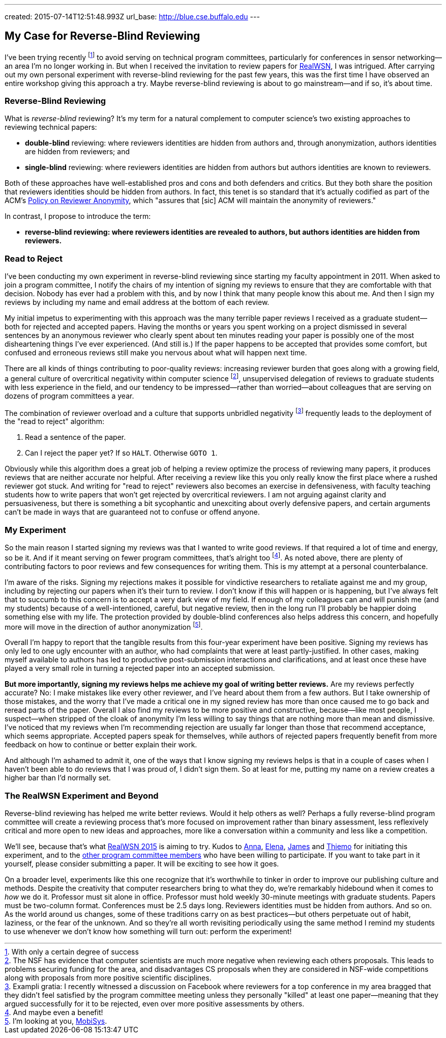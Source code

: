 ---
created: 2015-07-14T12:51:48.993Z
url_base: http://blue.cse.buffalo.edu
---

== My Case for Reverse-Blind Reviewing

[.snippet]
--
[.lead]
I've been trying recently footnote:[With only a certain degree of success] to
avoid serving on technical program committees, particularly for conferences
in sensor networking--an area I'm no longer working in. But when I received
the invitation to review papers for
https://sites.google.com/site/realwsn2015/[RealWSN], I was intrigued. After
carrying out my own personal experiment with reverse-blind reviewing for the
past few years, this was the first time I have observed an entire workshop
giving this approach a try. [.readmore]#Maybe reverse-blind reviewing is
about to go mainstream--and if so, it's about time.#
--

=== Reverse-Blind Reviewing

What is _reverse-blind_ reviewing? It's my term for a natural complement to
computer science's two existing approaches to reviewing technical papers:

* *double-blind* reviewing: where reviewers identities are hidden from
authors and, through anonymization, authors identities are hidden from
reviewers; and
* *single-blind* reviewing: where reviewers identities are hidden from
authors but authors identities are known to reviewers.

Both of these approaches have well-established pros and cons and both
defenders and critics. But they both share the position that reviewers
identities should be hidden from authors. In fact, this tenet is so standard
that it's actually codified as part of the ACM's
http://www.acm.org/publications/policies/reviewer-anonymity/[Policy on
Reviewer Anonymity], which "assures that [sic] ACM will maintain the
anonymity of reviewers."

In contrast, I propose to introduce the term:

* *reverse-blind reviewing: where reviewers identities are revealed to
authors, but authors identities are hidden from reviewers.*

=== Read to Reject

I've been conducting my own experiment in reverse-blind reviewing since
starting my faculty appointment in 2011. When asked to join a program
committee, I notify the chairs of my intention of signing my reviews to
ensure that they are comfortable with that decision. Nobody has ever had a
problem with this, and by now I think that many people know this about me.
And then I sign my reviews by including my name and email address at the
bottom of each review.

My initial impetus to experimenting with this approach was the many terrible
paper reviews I received as a graduate student--both for rejected and
accepted papers. [.pullquote]#Having the months or years you spent working on
a project dismissed in several sentences by an anonymous reviewer who clearly
spent about ten minutes reading your paper is possibly one of the most
disheartening things I've ever experienced.# (And still is.) If the paper
happens to be accepted that provides some comfort, but confused and erroneous
reviews still make you nervous about what will happen next time.

There are all kinds of things contributing to poor-quality reviews:
increasing reviewer burden that goes along with a growing field, a general
culture of overcritical negativity within computer science footnote:[The NSF
has evidence that computer scientists are much more negative when reviewing
each others proposals. This leads to problems securing funding for the area,
and disadvantages CS proposals when they are considered in NSF-wide
competitions along with proposals from more positive scientific
disciplines.], unsupervised delegation of reviews to graduate students with
less experience in the field, and our tendency to be impressed--rather than
worried--about colleagues that are serving on dozens of program committees a
year. 

The combination of reviewer overload and a culture that supports unbridled
negativity footnote:[Exampli gratia: I recently witnessed a discussion on
Facebook where reviewers for a top conference in my area bragged that they
didn't feel satisfied by the program committee meeting unless they personally
"killed" at least one paper--meaning that they argued successfully for it to
be rejected, even over more positive assessments by others.] frequently leads
to the deployment of the "read to reject" algorithm:

. Read a sentence of the paper.
. Can I reject the paper yet? If so `HALT`. Otherwise `GOTO 1`.

Obviously while this algorithm does a great job of helping a review optimize
the process of reviewing many papers, it produces reviews that are neither
accurate nor helpful. After receiving a review like this you only really know
the first place where a rushed reviewer got stuck. And writing for "read to
reject" reviewers also becomes an exercise in defensiveness, with faculty
teaching students how to write papers that won't get rejected by overcritical
reviewers. I am not arguing against clarity and persuasiveness, but there is
something a bit sycophantic and unexciting about overly defensive papers, and
certain arguments can't be made in ways that are guaranteed not to confuse or
offend anyone.

=== My Experiment

So the main reason I started signing my reviews was that I wanted to write
good reviews. If that required a lot of time and energy, so be it. And if it
meant serving on fewer program committees, that's alright too footnote:[And
maybe even a benefit!]. As noted above, there are plenty of contributing
factors to poor reviews and few consequences for writing them. This is my
attempt at a personal counterbalance.

I'm aware of the risks. Signing my rejections makes it possible for
vindictive researchers to retaliate against me and my group, including by
rejecting our papers when it's their turn to review. I don't know if this
will happen or is happening, but I've always felt that to succumb to this
concern is to accept a very dark view of my field. [.pullquote]#If enough of
my colleagues can and will punish me (and my students) because of a
well-intentioned, careful, but negative review, then in the long run I'll
probably be happier doing something else with my life.# The protection
provided by double-blind conferences also helps address this concern, and
hopefully more will move in the direction of author anonymization
footnote:[I'm looking at you, http://www.sigmobile.org/mobisys/[MobiSys].].

Overall I'm happy to report that the tangible results from this four-year
experiment have been positive. Signing my reviews has only led to one ugly
encounter with an author, who had complaints that were at least
partly-justified. In other cases, making myself available to authors has led
to productive post-submission interactions and clarifications, and at least
once these have played a very small role in turning a rejected paper into an
accepted submission.

*But more importantly, signing my reviews helps me achieve my goal of writing
better reviews.* Are my reviews perfectly accurate? No: I make mistakes like
every other reviewer, and I've heard about them from a few authors. But I
take ownership of those mistakes, and the worry that I've made a critical one
in my signed review has more than once caused me to go back and reread parts
of the paper. Overall I also find my reviews to be more positive and
constructive, because--like most people, I suspect--when stripped of the
cloak of anonymity I'm less willing to say things that are nothing more than
mean and dismissive. I've noticed that my reviews when I'm recommending
rejection are usually far longer than those that recommend acceptance, which
seems appropriate. Accepted papers speak for themselves, while authors of
rejected papers frequently benefit from more feedback on how to continue or
better explain their work.

And although I'm ashamed to admit it, one of the ways that I know signing my
reviews helps is that in a couple of cases when I haven't been able to do
reviews that I was proud of, I didn't sign them. So at least for me, putting
my name on a review creates a higher bar than I'd normally set.

=== The RealWSN Experiment and Beyond

Reverse-blind reviewing has helped me write better reviews. Would it help
others as well? Perhaps a fully reverse-blind program committee will create a
reviewing process that's more focused on improvement rather than binary
assessment, less reflexively critical and more open to new ideas and
approaches, more like a conversation within a community and less like a
competition.

We'll see, because that's what
https://sites.google.com/site/realwsn2015/home[RealWSN 2015] is aiming to
try. Kudos to https://scholar.google.ch/citations?user=aExySZkAAAAJ[Anna],
http://www.coventry.ac.uk/research-bank/research-archive/engineering/cogent-computing/about-us/our-team/professor-elena-gaura/[Elena],
http://www.coventry.ac.uk/research-bank/research-archive/engineering/cogent-computing/about-us/our-team/dr-james-brusey/[James]
and [.spelling_exception]#https://www.sics.se/people/thiemo-voigt[Thiemo]#
for initiating this experiment, and to the
https://sites.google.com/site/realwsn2015/technical-program-committee[other
program committee members] who have been willing to participate. If you want
to take part in it yourself, please consider submitting a paper. It will be
exciting to see how it goes.

On a broader level, experiments like this one recognize that it's worthwhile
to tinker in order to improve our publishing culture and methods. Despite the
creativity that computer researchers bring to what they do, we're remarkably
hidebound when it comes to _how_ we do it. Professor must sit alone in
office. Professor must hold weekly 30-minute meetings with graduate students.
Papers must be two-column format. Conferences must be 2.5 days long.
Reviewers identities must be hidden from authors. And so on. As the world
around us changes, some of these traditions carry on as best practices--but
others perpetuate out of habit, laziness, or the fear of the unknown. And so
they're all worth revisiting periodically using the same method I remind my
students to use whenever we don't know how something will turn out: perform
the experiment!
